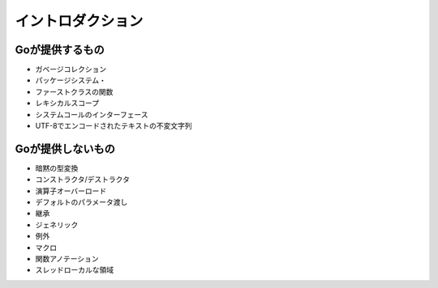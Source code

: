 イントロダクション
========================================

Goが提供するもの
----------------------------------------

- ガベージコレクション
- パッケージシステム・
- ファーストクラスの関数
- レキシカルスコープ
- システムコールのインターフェース
- UTF-8でエンコードされたテキストの不変文字列

Goが提供しないもの
----------------------------------------

- 暗黙の型変換
- コンストラクタ/デストラクタ
- 演算子オーバーロード
- デフォルトのパラメータ渡し
- 継承
- ジェネリック
- 例外
- マクロ
- 関数アノテーション
- スレッドローカルな領域